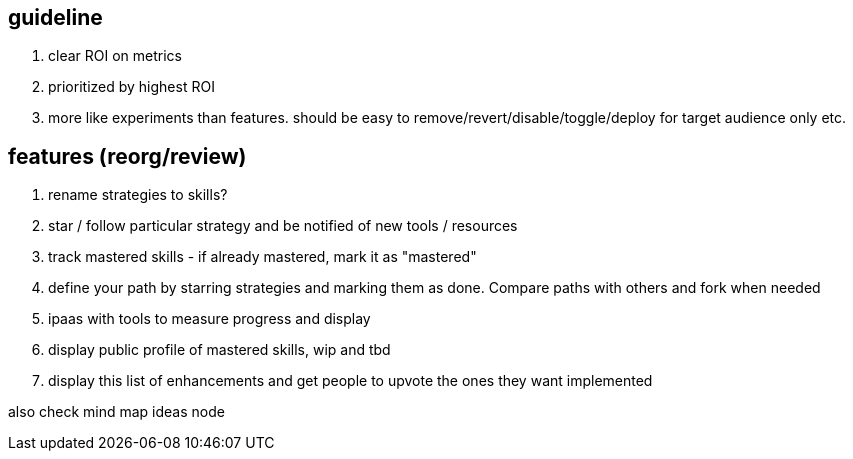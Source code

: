 
== guideline

. clear ROI on metrics
. prioritized by highest ROI
. more like experiments than features. should be easy to remove/revert/disable/toggle/deploy for target audience only etc.



== features (reorg/review)

. rename strategies to skills?
. star / follow particular strategy and be notified of new tools / resources
. track mastered skills - if already mastered, mark it as "mastered" 
. define your path by starring strategies and marking them as done. Compare paths with others and fork when needed
. ipaas with tools to measure progress and display
. display public profile of mastered skills, wip and tbd
. display this list of enhancements and get people to upvote the ones they want implemented


also check  mind map ideas node